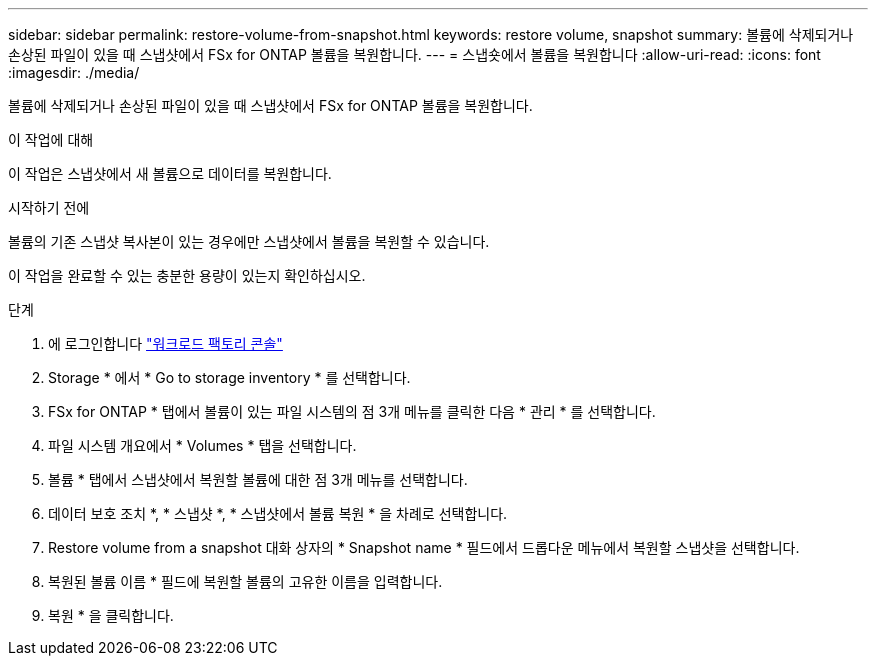 ---
sidebar: sidebar 
permalink: restore-volume-from-snapshot.html 
keywords: restore volume, snapshot 
summary: 볼륨에 삭제되거나 손상된 파일이 있을 때 스냅샷에서 FSx for ONTAP 볼륨을 복원합니다. 
---
= 스냅숏에서 볼륨을 복원합니다
:allow-uri-read: 
:icons: font
:imagesdir: ./media/


[role="lead"]
볼륨에 삭제되거나 손상된 파일이 있을 때 스냅샷에서 FSx for ONTAP 볼륨을 복원합니다.

.이 작업에 대해
이 작업은 스냅샷에서 새 볼륨으로 데이터를 복원합니다.

.시작하기 전에
볼륨의 기존 스냅샷 복사본이 있는 경우에만 스냅샷에서 볼륨을 복원할 수 있습니다.

이 작업을 완료할 수 있는 충분한 용량이 있는지 확인하십시오.

.단계
. 에 로그인합니다 link:https://console.workloads.netapp.com/["워크로드 팩토리 콘솔"^]
. Storage * 에서 * Go to storage inventory * 를 선택합니다.
. FSx for ONTAP * 탭에서 볼륨이 있는 파일 시스템의 점 3개 메뉴를 클릭한 다음 * 관리 * 를 선택합니다.
. 파일 시스템 개요에서 * Volumes * 탭을 선택합니다.
. 볼륨 * 탭에서 스냅샷에서 복원할 볼륨에 대한 점 3개 메뉴를 선택합니다.
. 데이터 보호 조치 *, * 스냅샷 *, * 스냅샷에서 볼륨 복원 * 을 차례로 선택합니다.
. Restore volume from a snapshot 대화 상자의 * Snapshot name * 필드에서 드롭다운 메뉴에서 복원할 스냅샷을 선택합니다.
. 복원된 볼륨 이름 * 필드에 복원할 볼륨의 고유한 이름을 입력합니다.
. 복원 * 을 클릭합니다.

